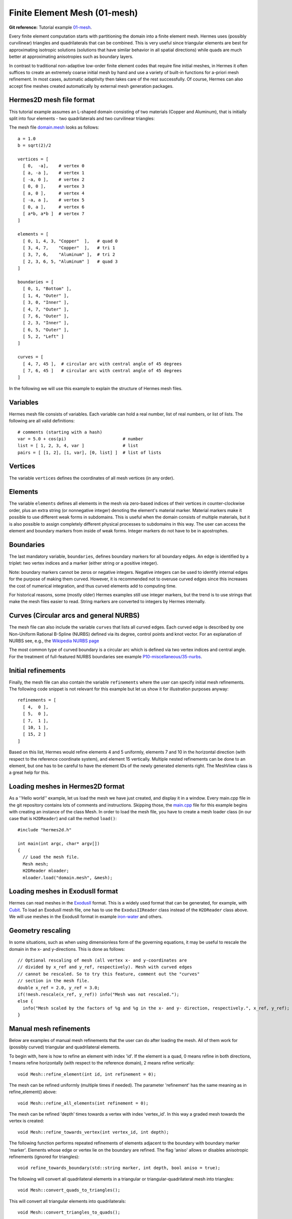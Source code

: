Finite Element Mesh (01-mesh)
-----------------------------

.. popup:: '#'
   ../../../_static/clapper.png

**Git reference:** Tutorial example `01-mesh <http://git.hpfem.org/hermes.git/tree/HEAD:/hermes2d/tutorial/P01-linear/01-mesh>`_. 

Every finite element computation starts with partitioning the domain
into a finite element mesh. Hermes uses (possibly curvilinear) triangles and 
quadrilaterals that can be combined. This is very useful since 
triangular elements are best for approximating isotropic solutions (solutions 
that have similar behavior in all spatial directions) while quads are much 
better at approximating anisotropies such as boundary layers.
 
In contrast to traditional non-adaptive low-order finite element codes 
that require fine initial meshes, in Hermes it often suffices to create 
an extremely coarse initial mesh by hand and use a variety of built-in 
functions for a-priori mesh refinement. In most cases, automatic adaptivity 
then takes care of the rest successfully. Of course, Hermes can also accept 
fine meshes created automatically by external mesh generation packages. 

Hermes2D mesh file format
~~~~~~~~~~~~~~~~~~~~~~~~~

This tutorial example assumes an L-shaped domain consisting of two materials (Copper and Aluminum),
that is initially split into four elements - two quadrilaterals and two curvilinear triangles:

.. image:: 01-mesh/simplemesh.png
   :align: center
   :scale: 50%
   :alt: Sample finite element mesh.

The mesh file `domain.mesh <http://git.hpfem.org/hermes.git/blob/HEAD:/hermes2d/tutorial/P01-linear/01-mesh/domain.mesh>`_ 
looks as follows::

    a = 1.0
    b = sqrt(2)/2

    vertices = [
      [ 0,  -a],    # vertex 0
      [ a, -a ],    # vertex 1
      [ -a, 0 ],    # vertex 2
      [ 0, 0 ],     # vertex 3
      [ a, 0 ],     # vertex 4
      [ -a, a ],    # vertex 5
      [ 0, a ],     # vertex 6
      [ a*b, a*b ]  # vertex 7
    ]

    elements = [
      [ 0, 1, 4, 3, "Copper"  ],   # quad 0
      [ 3, 4, 7,    "Copper"  ],   # tri 1
      [ 3, 7, 6,    "Aluminum" ],  # tri 2
      [ 2, 3, 6, 5, "Aluminum" ]   # quad 3
    ]

    boundaries = [
      [ 0, 1, "Bottom" ],
      [ 1, 4, "Outer" ],
      [ 3, 0, "Inner" ],
      [ 4, 7, "Outer" ],
      [ 7, 6, "Outer" ],
      [ 2, 3, "Inner" ],
      [ 6, 5, "Outer" ],
      [ 5, 2, "Left" ]
    ]

    curves = [
      [ 4, 7, 45 ],  # circular arc with central angle of 45 degrees
      [ 7, 6, 45 ]   # circular arc with central angle of 45 degrees
    ]

In the following we will use this example to explain the structure of
Hermes mesh files.

Variables
~~~~~~~~~

Hermes mesh file consists of variables. Each variable can hold a real 
number, list of real numbers, or list of lists. The following are all 
valid definitions::

    # comments (starting with a hash)
    var = 5.0 + cos(pi)                      # number
    list = [ 1, 2, 3, 4, var ]               # list
    pairs = [ [1, 2], [1, var], [0, list] ]  # list of lists

Vertices 
~~~~~~~~

The variable ``vertices`` defines the coordinates of all mesh vertices 
(in any order). 

Elements
~~~~~~~~

The variable ``elements`` defines all elements in the mesh via zero-based indices 
of their vertices in counter-clockwise order, plus an extra string (or nonnegative integer) 
denoting the element's material marker. Material markers make it possible to use
different weak forms in subdomains. This is useful when the domain consists of 
multiple materials, but it is also possible to assign completely different physical 
processes to subdomains in this way. The user can access the element and boundary 
markers from inside of weak forms. Integer markers do not have to be in apostrophes.

Boundaries
~~~~~~~~~~

The last mandatory variable, ``boundaries``, defines boundary markers for all
boundary edges. An edge is identified by a triplet: two vertex indices and 
a marker (either string or a positive integer).

Note: boundary markers cannot be zeros or negative integers. Negative
integers can be used to identify internal edges for the purpose of 
making them curved. However, it is recommended not to overuse curved edges
since this increases the cost of numerical integration, and thus curved
elements add to computing time.

For historical reasons, some (mostly older) Hermes examples still use 
integer markers, but the trend is to use strings that make the mesh files 
easier to read. String markers are converted to integers by Hermes 
internally. 

Curves (Circular arcs and general NURBS)
~~~~~~~~~~~~~~~~~~~~~~~~~~~~~~~~~~~~~~~~

The mesh file can also include the variable ``curves`` that lists all
curved edges. Each curved edge is described by one Non-Uniform Rational 
B-Spline (NURBS) defined via its degree, control points and knot vector. 
For an explanation of NURBS see, e.g., the `Wikipedia NURBS page 
<http://en.wikipedia.org/wiki/Non-uniform_rational_B-spline>`_

The most common type of curved boundary is a circular arc which is defined
via two vertex indices and central angle. For the treatment of full-featured 
NURBS boundaries see example `P10-miscellaneous/35-nurbs <http://hpfem.org/hermes/doc/src/hermes2d/P10-miscellaneous/35-nurbs.html>`_. 

Initial refinements
~~~~~~~~~~~~~~~~~~~

Finally, the mesh file can also contain the variable ``refinements`` where 
the user can specify initial mesh refinements. The following code snippet
is not relevant for this example but let us show it for illustration 
purposes anyway::

    refinements = [
      [ 4,  0 ],
      [ 5,  0 ],
      [ 7,  1 ],
      [ 10, 1 ],
      [ 15, 2 ]
    ]

Based on this list, Hermes would refine elements 4 and 5 uniformly, elements 7 and 10 
in the horizontal direction (with respect to the reference coordinate system), and element 
15 vertically. Multiple nested refinements can be done to an element, but one has to 
be careful to have the element IDs of the newly generated elements right. The MeshView
class is a great help for this.

Loading meshes in Hermes2D format
~~~~~~~~~~~~~~~~~~~~~~~~~~~~~~~~~

As a ''Hello world'' example, let us load the mesh we have just created, and display it in a window. 
Every main.cpp file in the git repository contains lots of comments and instructions. Skipping those, 
the `main.cpp <http://git.hpfem.org/hermes.git/blob/HEAD:/hermes2d/tutorial/P01-linear/01-mesh/main.cpp>`_ 
file for this example begins with creating an instance of the class Mesh. In order to load
the mesh file, you have to create a mesh loader class (in our case that is ``H2DReader``) and
call the method ``load()``::

    #include "hermes2d.h"

    int main(int argc, char* argv[])
    {
      // Load the mesh file.
      Mesh mesh;
      H2DReader mloader;
      mloader.load("domain.mesh", &mesh);

Loading meshes in ExodusII format
~~~~~~~~~~~~~~~~~~~~~~~~~~~~~~~~~

Hermes can read meshes in the `ExodusII <http://sourceforge.net/projects/exodusii/>`_ format.
This is a widely used format that can be generated, for example, 
with `Cubit <http://cubit.sandia.gov/>`_. To load an ExodusII mesh file, 
one has to use the ``ExodusIIReader`` class instead of the ``H2DReader`` class above.
We will use meshes in the ExodusII format in example 
`iron-water <http://hpfem.org/hermes/doc/src/hermes2d/examples/neutronics/neutronics-iron-water.html>`_
and others. 

Geometry rescaling
~~~~~~~~~~~~~~~~~~

In some situations, such as when using dimensionless form of the governing equations, 
it may be useful to rescale the domain in the x- and y-directions. This is done 
as follows::

    // Optional rescaling of mesh (all vertex x- and y-coordinates are 
    // divided by x_ref and y_ref, respectively). Mesh with curved edges 
    // cannot be rescaled. So to try this feature, comment out the "curves" 
    // section in the mesh file.
    double x_ref = 2.0, y_ref = 3.0;
    if(!mesh.rescale(x_ref, y_ref)) info("Mesh was not rescaled.");
    else {
      info("Mesh scaled by the factors of %g and %g in the x- and y- direction, respectively.", x_ref, y_ref);
    }

Manual mesh refinements
~~~~~~~~~~~~~~~~~~~~~~~

Below are examples of manual mesh refinements that the user can do after loading the mesh.
All of them work for (possibly curved) triangular and quadrilateral elements. 

To begin with, here is how to refine an element with index 'id'. If the element
is a quad, 0 means refine in both directions, 1 means refine
horizontally (with respect to the reference domain), 2 means refine vertically::

    void Mesh::refine_element(int id, int refinement = 0);

The mesh can be refined uniformly (multiple times if needed). The parameter 
'refinement' has the same meaning as in refine_element() above::

    void Mesh::refine_all_elements(int refinement = 0);

The mesh can be refined 'depth' times towards a vertex with index 'vertex_id'. In this
way a graded mesh towards the vertex is created::

    void Mesh::refine_towards_vertex(int vertex_id, int depth);

The following function performs repeated refinements of elements adjacent
to the boundary with boundary marker 'marker'. Elements whose edge or vertex 
lie on the boundary are refined. The flag 'aniso' allows or disables 
anisotropic refinements (ignored for triangles)::

    void refine_towards_boundary(std::string marker, int depth, bool aniso = true);

The following will convert all quadrilateral elements in a triangular or 
triangular-quadrilateral mesh into triangles::

    void Mesh::convert_quads_to_triangles();

This will convert all triangular elements into quadrilaterals::

    void Mesh::convert_triangles_to_quads();

The following function selects elements to refine according to a given criterion and
performs 'depth' levels of refinements. The criterion function
receives a pointer to an element to be considered.
It must return -1 if the element is not to be refined, 0 if it
should be refined uniformly, 1 if it is a quad and should be split
horizontally or 2 if it is a quad and should be split vertically::

    void Mesh::refine_by_criterion(int (*criterion)(Element* e), int depth);

Meshes in Hermes can be arbitrarily irregular. The following function 
regularizes the mesh by refining elements with hanging nodes of
degree more than 'n'. As a result, n-irregular mesh is obtained.
If n = 0, completely regular mesh is created. In this case, however,
due to incompatible refinements, the element refinement hierarchy
is removed and all elements become top-level elements. Also, total
regularization does not work on curved elements. Returns an array of 
new element parents which can be passed to
Space::distribute_orders()::

    int* Mesh::regularize(int n);

The following function recursively removes all son elements 
of the given element and makes it active:: 

    Mesh::unrefine_element(int id);

All elements in the mesh can be unrefined using::

    Mesh::unrefine_all_elements();

See the file `src/mesh/mesh.cpp <http://git.hpfem.org/hermes.git/blob/HEAD:/hermes2d/src/mesh/mesh.cpp>`_ for more details. 

Visualizing the mesh
~~~~~~~~~~~~~~~~~~~~

The following code illustrates how to visualize the mesh using the MeshView class::

    // Display the mesh.
    // (0, 0) is the upper left corner position
    // 350 x 350 is the window size
    MeshView mview("Hello world!", new WinGeom(0, 0, 350, 350));
    mview.show(&mesh);

The class MeshView provides the method show() that displays a window showing the mesh:

.. image:: 01-mesh/meshview2.png
   :align: center
   :scale: 50%
   :alt: Image of the mesh created via the MeshView class.

To see the graphical output, the main.cpp file should be finished with::

    // Wait for the view to be closed.
    View::wait();
    return 0;
  }
